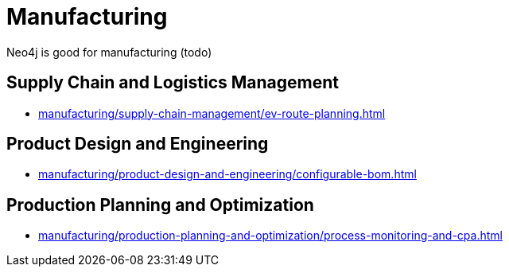 = Manufacturing

Neo4j is good for manufacturing (todo)

== Supply Chain and Logistics Management

* xref:manufacturing/supply-chain-management/ev-route-planning.adoc[]

== Product Design and Engineering

* xref:manufacturing/product-design-and-engineering/configurable-bom.adoc[]

== Production Planning and Optimization

* xref:manufacturing/production-planning-and-optimization/process-monitoring-and-cpa.adoc[]